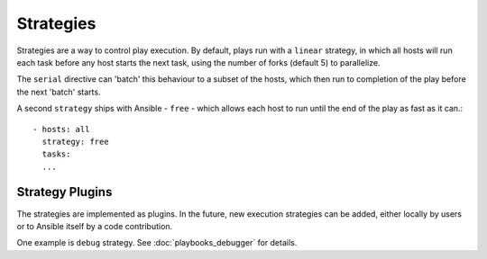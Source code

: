 .. _playbooks_strategies:

Strategies
===========

Strategies are a way to control play execution. By default, plays run with a  ``linear`` strategy, in which all hosts will run each task before any host starts the next task, using the number of forks (default 5) to parallelize.

The ``serial`` directive can 'batch' this behaviour to a subset of the hosts, which then run to
completion of the play before the next 'batch' starts.

A second ``strategy`` ships with Ansible - ``free`` - which allows each host to run until the end of
the play as fast as it can.::

    - hosts: all
      strategy: free
      tasks:
      ...


Strategy Plugins
`````````````````

The strategies are implemented as plugins. In the future, new
execution strategies can be added, either locally by users or to Ansible itself by
a code contribution.

One example is ``debug`` strategy. See :doc:`playbooks_debugger` for details.

.. seealso::

   :doc:`playbooks`
       An introduction to playbooks
   :doc:`playbooks_reuse_roles`
       Playbook organization by roles
   `User Mailing List <https://groups.google.com/group/ansible-devel>`_
       Have a question?  Stop by the google group!
   `irc.freenode.net <http://irc.freenode.net>`_
       #ansible IRC chat channel

